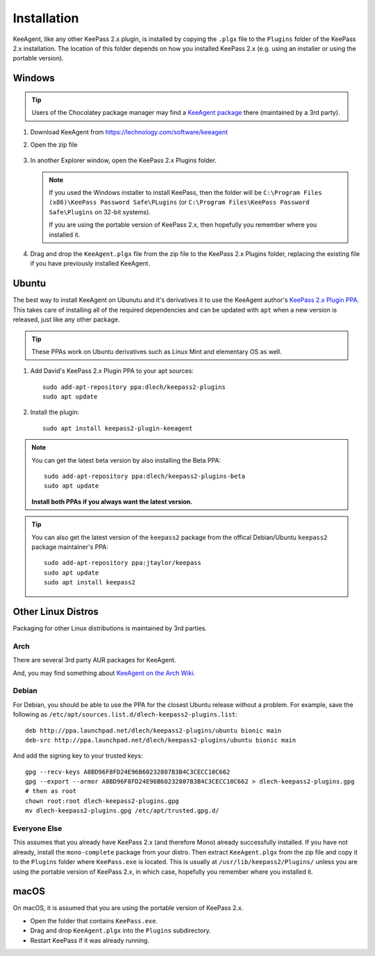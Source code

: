 ============
Installation
============

KeeAgent, like any other KeePass 2.x plugin, is installed by copying the ``.plgx``
file to the ``Plugins`` folder of the KeePass 2.x installation. The location
of this folder depends on how you installed KeePass 2.x (e.g. using an installer
or using the portable version).


Windows
=======

.. tip:: Users of the Chocolatey package manager may find a `KeeAgent package`__
         there (maintained by a 3rd party).

.. __: https://chocolatey.org/packages/keepass-plugin-keeagent


1.  Download KeeAgent from https://lechnology.com/software/keeagent

2.  Open the zip file

    .. figure:: /doc/images/win10-keeagent-zip-contents.png
        :alt: screenshot of Windows Explorer showing the contents of the
            downloaded KeeAgent zip file

3.  In another Explorer window, open the KeePass 2.x Plugins folder.

    .. figure:: /doc/images/win10-keepass2-plugins-folder.png
        :alt: screenshot of Windows Explorer showing KeePass 2.x Plugins directory

    .. note:: If you used the Windows installer to install KeePass, then the folder
        will be ``C:\Program Files (x86)\KeePass Password Safe\PLugins`` (or
        ``C:\Program Files\KeePass Password Safe\Plugins`` on 32-bit systems).
            
        If you are using the portable version of KeePass 2.x, then hopefully
        you remember where you installed it.
  
4.  Drag and drop the ``KeeAgent.plgx`` file from the zip file to the KeePass 2.x
    Plugins folder, replacing the existing file if you have previously installed
    KeeAgent.

    .. figure:: /doc/images/win10-keepass2-plugins-folder-drag-and-drop.png
        :alt: screenshot of Windows Explorer showing dropping a file into the
            KeePass 2.x Plugins directory


Ubuntu
======

The best way to install KeeAgent on Ubunutu and it's derivatives it to use the
KeeAgent author's `KeePass 2.x Plugin PPA`__. This takes care of installing
all of the required dependencies and can be updated with ``apt`` when a new
version is released, just like any other package.

.. __: https://launchpad.net/~dlech/+archive/ubuntu/keepass2-plugins

.. tip:: These PPAs work on Ubuntu derivatives such as Linux Mint and elementary
         OS as well.

1.  Add David's KeePass 2.x Plugin PPA to your apt sources::

        sudo add-apt-repository ppa:dlech/keepass2-plugins
        sudo apt update

2. Install the plugin::

        sudo apt install keepass2-plugin-keeagent


.. note:: You can get the latest beta version by also installing the Beta PPA:
    ::

        sudo add-apt-repository ppa:dlech/keepass2-plugins-beta
        sudo apt update

    **Install both PPAs if you always want the latest version.**

.. tip:: You can also get the latest version of the ``keepass2`` package from the
    offical Debian/Ubuntu ``keepass2`` package maintainer's PPA::

        sudo add-apt-repository ppa:jtaylor/keepass
        sudo apt update
        sudo apt install keepass2


Other Linux Distros
===================

Packaging for other Linux distributions is maintained by 3rd parties.

Arch
----

There are several 3rd party AUR packages for KeeAgent.

And, you may find something about `KeeAgent on the Arch Wiki`__.

.. __: https://wiki.archlinux.org/index.php/SSH_keys#KeePass2_with_KeeAgent_plugin


Debian
------

For Debian, you should be able to use the PPA for the closest Ubuntu release
without a problem. For example, save the following as
``/etc/apt/sources.list.d/dlech-keepass2-plugins.list``::

    deb http://ppa.launchpad.net/dlech/keepass2-plugins/ubuntu bionic main 
    deb-src http://ppa.launchpad.net/dlech/keepass2-plugins/ubuntu bionic main

And add the signing key to your trusted keys::

    gpg --recv-keys A8BD96F8FD24E96B60232807B3B4C3CECC10C662
    gpg --export --armor A8BD96F8FD24E96B60232807B3B4C3CECC10C662 > dlech-keepass2-plugins.gpg
    # then as root
    chown root:root dlech-keepass2-plugins.gpg
    mv dlech-keepass2-plugins.gpg /etc/apt/trusted.gpg.d/


Everyone Else
-------------

This assumes that you already have KeePass 2.x (and therefore Mono) already
successfully installed. If you have not already, install the ``mono-complete``
package from your distro. Then extract ``KeeAgent.plgx`` from the zip file
and copy it to the ``Plugins`` folder where ``KeePass.exe`` is located. This
is usually at ``/usr/lib/keepass2/Plugins/`` unless you are using the portable
version of KeePass 2.x, in which case, hopefully you remember where you
installed it.


macOS
=====

On macOS, it is assumed that you are using the portable version of KeePass 2.x.

* Open the folder that contains ``KeePass.exe``.
* Drag and drop ``KeeAgent.plgx`` into the ``Plugins`` subdirectory.
* Restart KeePass if it was already running.

